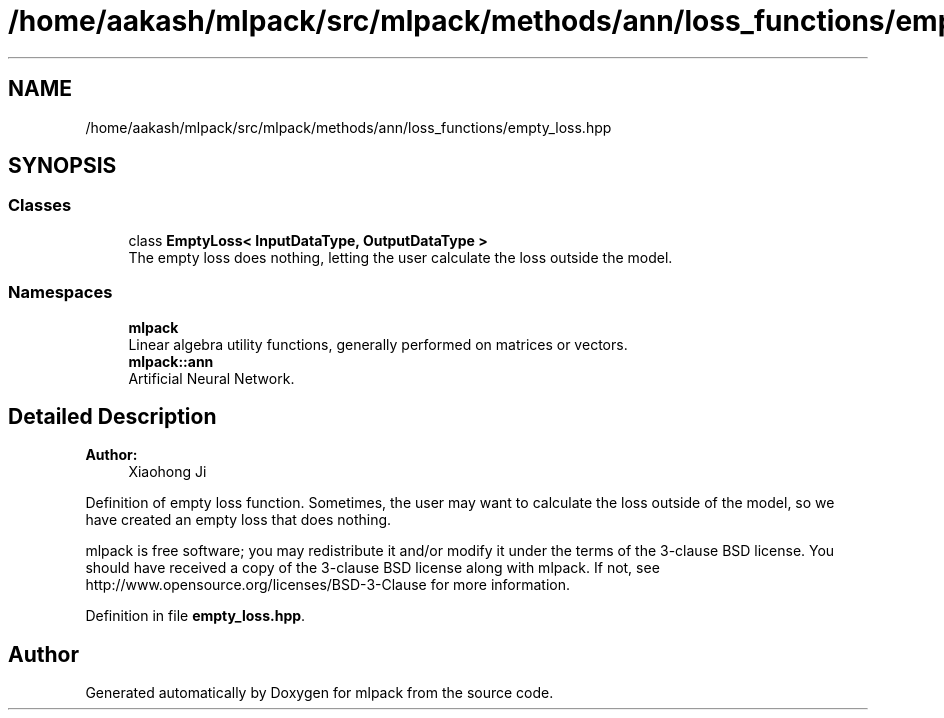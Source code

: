.TH "/home/aakash/mlpack/src/mlpack/methods/ann/loss_functions/empty_loss.hpp" 3 "Sun Aug 22 2021" "Version 3.4.2" "mlpack" \" -*- nroff -*-
.ad l
.nh
.SH NAME
/home/aakash/mlpack/src/mlpack/methods/ann/loss_functions/empty_loss.hpp
.SH SYNOPSIS
.br
.PP
.SS "Classes"

.in +1c
.ti -1c
.RI "class \fBEmptyLoss< InputDataType, OutputDataType >\fP"
.br
.RI "The empty loss does nothing, letting the user calculate the loss outside the model\&. "
.in -1c
.SS "Namespaces"

.in +1c
.ti -1c
.RI " \fBmlpack\fP"
.br
.RI "Linear algebra utility functions, generally performed on matrices or vectors\&. "
.ti -1c
.RI " \fBmlpack::ann\fP"
.br
.RI "Artificial Neural Network\&. "
.in -1c
.SH "Detailed Description"
.PP 

.PP
\fBAuthor:\fP
.RS 4
Xiaohong Ji
.RE
.PP
Definition of empty loss function\&. Sometimes, the user may want to calculate the loss outside of the model, so we have created an empty loss that does nothing\&.
.PP
mlpack is free software; you may redistribute it and/or modify it under the terms of the 3-clause BSD license\&. You should have received a copy of the 3-clause BSD license along with mlpack\&. If not, see http://www.opensource.org/licenses/BSD-3-Clause for more information\&. 
.PP
Definition in file \fBempty_loss\&.hpp\fP\&.
.SH "Author"
.PP 
Generated automatically by Doxygen for mlpack from the source code\&.
